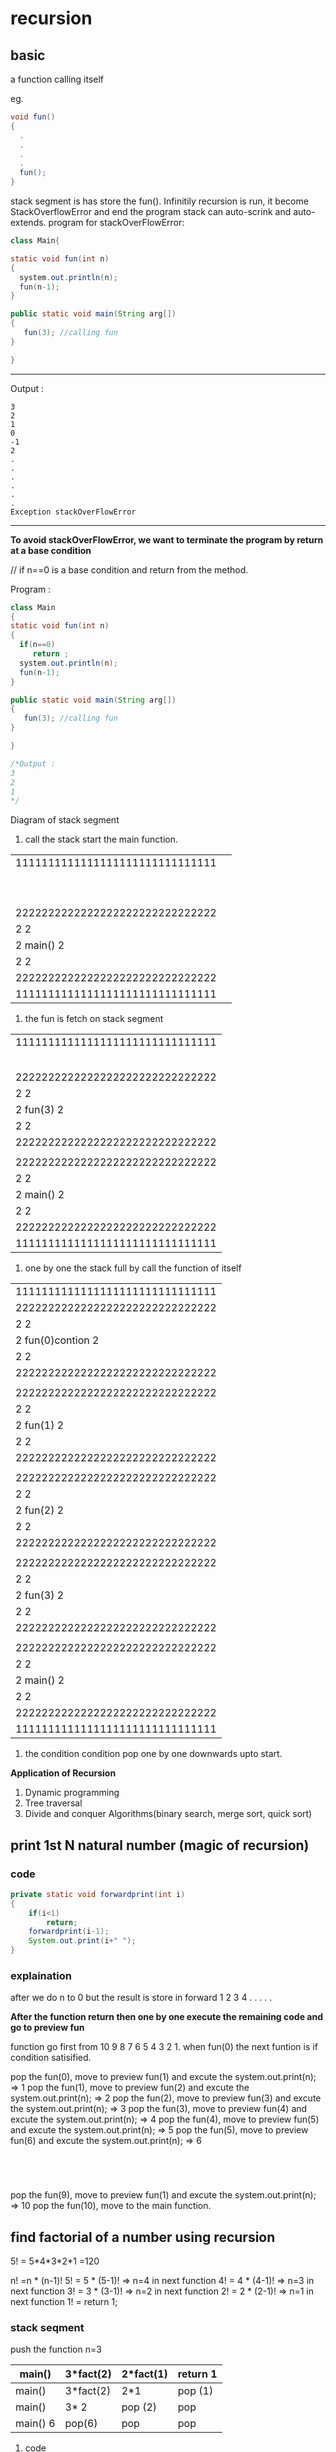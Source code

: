 * recursion
** basic 
a function calling itself

eg. 
#+BEGIN_src java
void fun()
{
  .
  .
  .
  .
  fun();
}
#+end_src

stack segment is has store the fun(). Infinitily recursion is run, it become StackOverflowError and end the program
stack can auto-scrink and auto-extends.
program for stackOverFlowError:

#+Begin_src java
class Main{

static void fun(int n)
{
  system.out.println(n);
  fun(n-1);
}

public static void main(String arg[])
{
   fun(3); //calling fun
}

}
#+End_src

------------------------------------------------
Output :
#+BEGIN_SRC Output
3 
2
1
0
-1
2
.
.
.
.
.
.
Exception stackOverFlowError
#+End_src
-------------------------------------------------

*To avoid stackOverFlowError, we want to terminate the program by return at a base condition*

// if n==0 is a base condition and return from the method.

Program :
#+Begin_src java
class Main
{
static void fun(int n)
{
  if(n==0)
     return ;
  system.out.println(n);
  fun(n-1);
}

public static void main(String arg[])
{
   fun(3); //calling fun
}

}

/*Output :
3
2
1
*/
#+END_SRC
Diagram of stack segment

1) call the stack start the main function.

| 1111111111111111111111111111111 |                  
|                                 |
|                                 |
|                                 |
|                                 |
|                                 |
|                                 |
|                                 |
|                                 |
|                                 |
| 2222222222222222222222222222222 |
| 2                             2 |
| 2            main()           2 |
| 2                             2 |
| 2222222222222222222222222222222 |
| 1111111111111111111111111111111 |

2) the fun is fetch on stack segment

| 1111111111111111111111111111111 |
|                                 |
|                                 |
|                                 |
|                                 |
|                                 |
| 2222222222222222222222222222222 |
| 2                             2 |
| 2           fun(3)            2 |
| 2                             2 |
| 2222222222222222222222222222222 |
|                                 |
| 2222222222222222222222222222222 |
| 2                             2 |
| 2           main()            2 |
| 2                             2 |
| 2222222222222222222222222222222 |
| 1111111111111111111111111111111 |

3) one by one the stack full by call the function of itself

| 1111111111111111111111111111111 |
| 2222222222222222222222222222222 |
| 2                             2 |
| 2          fun(0)contion      2 |----------> condition satisifies then the return and pop from the stack segment
| 2                             2 |
| 2222222222222222222222222222222 |
|                                 |
| 2222222222222222222222222222222 |
| 2                             2 |
| 2           fun(1)            2 |
| 2                             2 |
| 2222222222222222222222222222222 |
|                                 |
| 2222222222222222222222222222222 |
| 2                             2 |
| 2            fun(2)           2 |
| 2                             2 |
| 2222222222222222222222222222222 |
|                                 |
| 2222222222222222222222222222222 |
| 2                             2 |
| 2           fun(3)            2 |
| 2                             2 |
| 2222222222222222222222222222222 |
|                                 |
| 2222222222222222222222222222222 |
| 2                             2 |
| 2           main()            2 |
| 2                             2 |
| 2222222222222222222222222222222 |
| 1111111111111111111111111111111 |

4) the condition condition pop one by one downwards upto start.

*Application of Recursion*
1) Dynamic programming
2) Tree traversal
3) Divide and conquer Algorithms(binary search, merge sort, quick sort)


** print 1st N natural number (magic of recursion)

*** code
#+Begin_src java
private static void forwardprint(int i) 
{
	if(i<1)
		return;
	forwardprint(i-1);
	System.out.print(i+" ");	
}
#+End_src

*** explaination 
after we do n to 0 but the result is store in forward 1 2 3 4 . . . . .

*After the function return then one by one execute the remaining code and go to preview fun*

function go first from 10 9 8 7 6 5 4 3 2 1. when fun(0) the next funtion is if condition satisified.

pop the fun(0), move to preview fun(1) and excute the system.out.print(n); => 1 
pop the fun(1), move to preview fun(2) and excute the system.out.print(n); => 2
pop the fun(2), move to preview fun(3) and excute the system.out.print(n); => 3  
pop the fun(3), move to preview fun(4) and excute the system.out.print(n); => 4 
pop the fun(4), move to preview fun(5) and excute the system.out.print(n); => 5 
pop the fun(5), move to preview fun(6) and excute the system.out.print(n); => 6
                         :
			 :
			 :
pop the fun(9), move to preview fun(1) and excute the system.out.print(n); => 10 
pop the fun(10), move to the main function.


** find factorial of a number using recursion  
5! = 5*4*3*2*1 =120

n! =n * (n-1)! 
5! = 5 * (5-1)! => n=4 in next function
4! = 4 * (4-1)! => n=3 in next function
3! = 3 * (3-1)! => n=2 in next function
2! = 2 * (2-1)! => n=1 in next function
1! = return 1;



*** stack seqment
push the function 
n=3
|----------+-----------+-----------+----------|
| main()   | 3*fact(2) | 2*fact(1) | return 1 |
|----------+-----------+-----------+----------|
| main()   | 3*fact(2) | 2*1       | pop (1)  |
|----------+-----------+-----------+----------|
| main()   | 3* 2      | pop (2)   | pop      |
|----------+-----------+-----------+----------|
| main() 6 | pop(6)    | pop       | pop      |
|----------+-----------+-----------+----------|

**** code


** Fibonacci series using recursion

Three rules of recursion
1) Can it be broken down to smaller problem
2) Are the result dependent on each other
3) Does it have a *base condition*

1 1 2 3 5 8 13 21 . . . . . . . .


dependecy is dependents of pre term and 

*** recursion relationship:

fibo(n) = fibo(n-1) + fibo(n-2)
eg
n=6 so = (5+4+3+2+1) + (4+3+2+1)
it can be recursion tree

**** Recursion tree
1) N=5 , tree top 5
                 5
2) move from left to right, which means fibo(n-1) then fibo(n-2)
             1)      5 (3+2)
             11)/ 3      \ 12) 2
     2)   fibo(4) (2+1)    fib(3) (1+1)
        2 7)/ \ 8) 1     1 9)  /  \ 10) 1
 3)   fibo(3)   fibo(2)  fibo(2)  fibo(1)
    5) 1 /  \ 6) 1
4)  fibo(2)  fibo(1)

***** code
#+Begin_src java
static intfib(int n)
{
   if(n==1 || n==2)
     return 1;
  return fib(n-1)+fib(n-2);
}
#+end_src


** count the number of digits
n=12345

        12345 5
	  |   +
	1234  1  4
	  |   +
	 123  1  3
          |   +
	 12   1  2
	  |   +
	  1   1  1   
	  |   +
	  0   0 

*** code
#+Begin_src java
int count(int n)
{
   if(n==0)
     return 0;
   return count(n/10)+1;
}
#+End_src

** find the sum of digits of a number using recursion.


** reverse a string using recursion
   0123
s="abcd"

r="" => string is an immutable.

concatate the d c b a in string r


** if a string is palindrome using recursion


** sum of all elements in an Array


** solution of josephus problem using recursion
